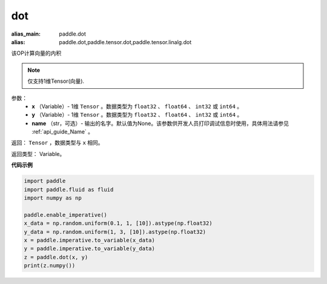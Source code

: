.. _cn_api_paddle_tensor_linalg_dot:

dot
-------------------------------

.. py:function:: paddle.tensor.linalg.dot(x, y, name=None)

:alias_main: paddle.dot
:alias: paddle.dot,paddle.tensor.dot,paddle.tensor.linalg.dot



该OP计算向量的内积

.. note::

   仅支持1维Tensor(向量).

参数：
        - **x** （Variable）- 1维 ``Tensor`` 。数据类型为 ``float32`` 、 ``float64`` 、 ``int32`` 或  ``int64`` 。
        - **y** （Variable）- 1维 ``Tensor`` 。数据类型为 ``float32`` 、 ``float64`` 、 ``int32`` 或  ``int64`` 。
        - **name** （str，可选）- 输出的名字。默认值为None。该参数供开发人员打印调试信息时使用，具体用法请参见 :ref:`api_guide_Name` 。


返回：  ``Tensor`` ，数据类型与 ``x`` 相同。

返回类型：        Variable。

**代码示例**

..  code-block:: python

    import paddle
    import paddle.fluid as fluid
    import numpy as np

    paddle.enable_imperative()
    x_data = np.random.uniform(0.1, 1, [10]).astype(np.float32)
    y_data = np.random.uniform(1, 3, [10]).astype(np.float32)
    x = paddle.imperative.to_variable(x_data)
    y = paddle.imperative.to_variable(y_data)
    z = paddle.dot(x, y)
    print(z.numpy())
